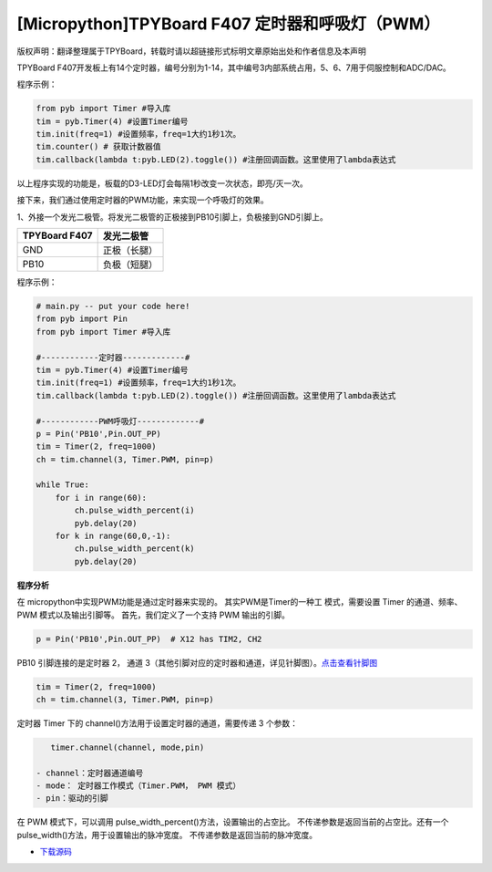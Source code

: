 [Micropython]TPYBoard F407 定时器和呼吸灯（PWM）
==============================================================

版权声明：翻译整理属于TPYBoard，转载时请以超链接形式标明文章原始出处和作者信息及本声明

TPYBoard F407开发板上有14个定时器，编号分别为1-14，其中编号3内部系统占用，5、6、7用于伺服控制和ADC/DAC。

程序示例：

.. code-block:: python

    from pyb import Timer #导入库
    tim = pyb.Timer(4) #设置Timer编号
    tim.init(freq=1) #设置频率，freq=1大约1秒1次。
    tim.counter() # 获取计数器值
    tim.callback(lambda t:pyb.LED(2).toggle()) #注册回调函数。这里使用了lambda表达式


以上程序实现的功能是，板载的D3-LED灯会每隔1秒改变一次状态，即亮/灭一次。


接下来，我们通过使用定时器的PWM功能，来实现一个呼吸灯的效果。

1、外接一个发光二极管。将发光二极管的正极接到PB10引脚上，负极接到GND引脚上。

+------------------------+---------------------+
| TPYBoard F407          |  发光二极管         |
+========================+=====================+
|  GND                   |  正极（长腿）       |
+------------------------+---------------------+
|  PB10                  |  负极（短腿）       |
+------------------------+---------------------+


程序示例：

.. code-block:: python

    # main.py -- put your code here!
    from pyb import Pin
    from pyb import Timer #导入库

    #------------定时器-------------#
    tim = pyb.Timer(4) #设置Timer编号
    tim.init(freq=1) #设置频率，freq=1大约1秒1次。
    tim.callback(lambda t:pyb.LED(2).toggle()) #注册回调函数。这里使用了lambda表达式

    #------------PWM呼吸灯-------------#
    p = Pin('PB10',Pin.OUT_PP) 
    tim = Timer(2, freq=1000)
    ch = tim.channel(3, Timer.PWM, pin=p)

    while True:
        for i in range(60):
            ch.pulse_width_percent(i)
            pyb.delay(20)
        for k in range(60,0,-1):
            ch.pulse_width_percent(k)
            pyb.delay(20)


**程序分析**

在 micropython中实现PWM功能是通过定时器来实现的。 其实PWM是Timer的一种工
模式，需要设置 Timer 的通道、频率、 PWM 模式以及输出引脚等。
首先，我们定义了一个支持 PWM 输出的引脚。

.. code-block:: python

    p = Pin('PB10',Pin.OUT_PP)  # X12 has TIM2, CH2

PB10 引脚连接的是定时器 2， 通道 3（其他引脚对应的定时器和通道，详见针脚图）。`点击查看针脚图 <http://old.tpyboard.com/document/documents/tb407/407_pin.pdf>`_

.. code-block:: python

    tim = Timer(2, freq=1000)
    ch = tim.channel(3, Timer.PWM, pin=p)
           

定时器 Timer 下的 channel()方法用于设置定时器的通道，需要传递 3 个参数：

.. code-block:: python

    timer.channel(channel, mode,pin)

 - channel：定时器通道编号
 - mode： 定时器工作模式（Timer.PWM， PWM 模式） 
 - pin：驱动的引脚

在 PWM 模式下，可以调用 pulse_width_percent()方法，设置输出的占空比。 不传递参数是返回当前的占空比。还有一个 pulse_width()方法，用于设置输出的脉冲宽度。 不传递参数是返回当前的脉冲宽度。


- `下载源码 <https://github.com/TPYBoard/TPYBoard-F407V20/>`_ 